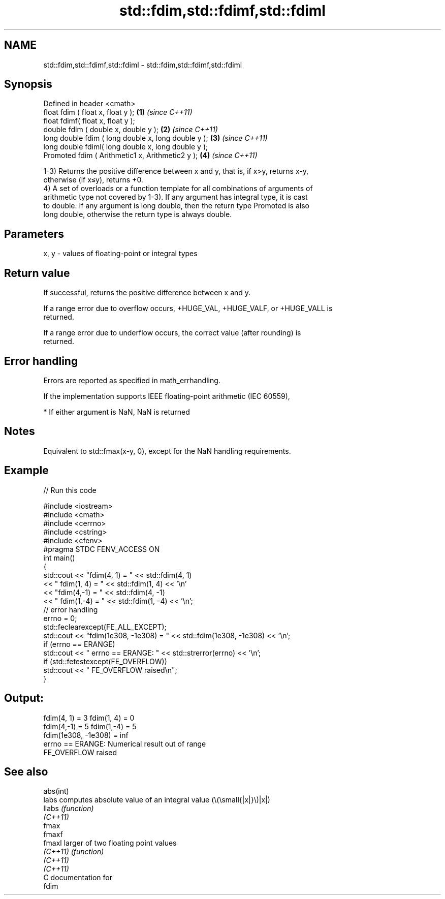 .TH std::fdim,std::fdimf,std::fdiml 3 "2021.11.17" "http://cppreference.com" "C++ Standard Libary"
.SH NAME
std::fdim,std::fdimf,std::fdiml \- std::fdim,std::fdimf,std::fdiml

.SH Synopsis
   Defined in header <cmath>
   float       fdim ( float x, float y );             \fB(1)\fP \fI(since C++11)\fP
   float       fdimf( float x, float y );
   double      fdim ( double x, double y );           \fB(2)\fP \fI(since C++11)\fP
   long double fdim ( long double x, long double y ); \fB(3)\fP \fI(since C++11)\fP
   long double fdiml( long double x, long double y );
   Promoted    fdim ( Arithmetic1 x, Arithmetic2 y ); \fB(4)\fP \fI(since C++11)\fP

   1-3) Returns the positive difference between x and y, that is, if x>y, returns x-y,
   otherwise (if x≤y), returns +0.
   4) A set of overloads or a function template for all combinations of arguments of
   arithmetic type not covered by 1-3). If any argument has integral type, it is cast
   to double. If any argument is long double, then the return type Promoted is also
   long double, otherwise the return type is always double.

.SH Parameters

   x, y - values of floating-point or integral types

.SH Return value

   If successful, returns the positive difference between x and y.

   If a range error due to overflow occurs, +HUGE_VAL, +HUGE_VALF, or +HUGE_VALL is
   returned.

   If a range error due to underflow occurs, the correct value (after rounding) is
   returned.

.SH Error handling

   Errors are reported as specified in math_errhandling.

   If the implementation supports IEEE floating-point arithmetic (IEC 60559),

     * If either argument is NaN, NaN is returned

.SH Notes

   Equivalent to std::fmax(x-y, 0), except for the NaN handling requirements.

.SH Example


// Run this code

 #include <iostream>
 #include <cmath>
 #include <cerrno>
 #include <cstring>
 #include <cfenv>
 #pragma STDC FENV_ACCESS ON
 int main()
 {
     std::cout << "fdim(4, 1) = " << std::fdim(4, 1)
               << " fdim(1, 4) = " << std::fdim(1, 4) << '\\n'
               << "fdim(4,-1) = " << std::fdim(4, -1)
               << " fdim(1,-4) = " << std::fdim(1, -4) << '\\n';
     // error handling
     errno = 0;
     std::feclearexcept(FE_ALL_EXCEPT);
     std::cout << "fdim(1e308, -1e308) = " << std::fdim(1e308, -1e308) << '\\n';
     if (errno == ERANGE)
         std::cout << "    errno == ERANGE: " << std::strerror(errno) << '\\n';
     if (std::fetestexcept(FE_OVERFLOW))
         std::cout << "    FE_OVERFLOW raised\\n";
 }

.SH Output:

 fdim(4, 1) = 3 fdim(1, 4) = 0
 fdim(4,-1) = 5 fdim(1,-4) = 5
 fdim(1e308, -1e308) = inf
     errno == ERANGE: Numerical result out of range
     FE_OVERFLOW raised

.SH See also

   abs(int)
   labs     computes absolute value of an integral value (\\(\\small{|x|}\\)|x|)
   llabs    \fI(function)\fP
   \fI(C++11)\fP
   fmax
   fmaxf
   fmaxl    larger of two floating point values
   \fI(C++11)\fP  \fI(function)\fP
   \fI(C++11)\fP
   \fI(C++11)\fP
   C documentation for
   fdim
